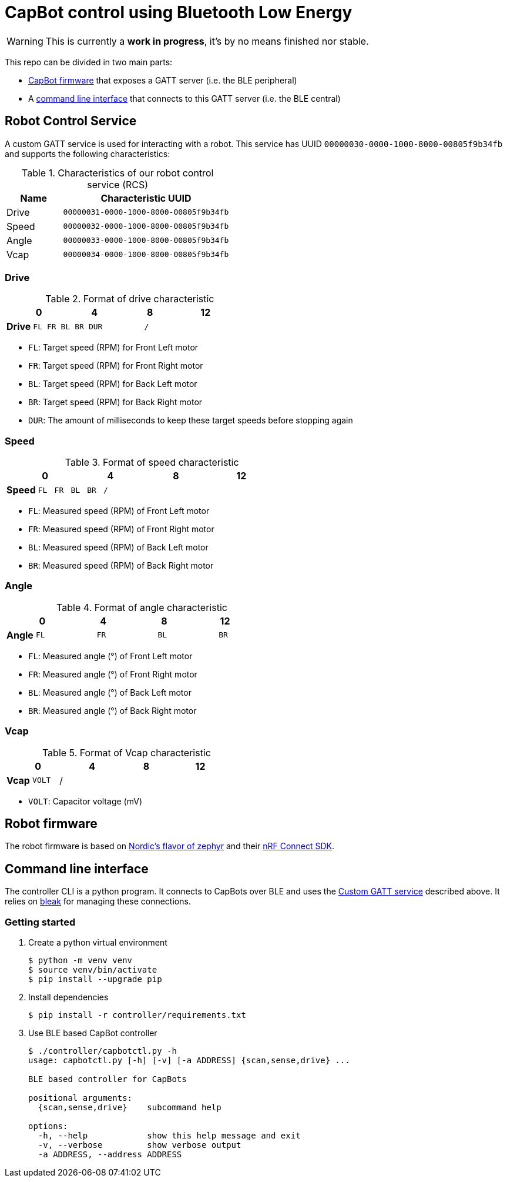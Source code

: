 = CapBot control using Bluetooth Low Energy
:icons: font
:lang: en

WARNING: This is currently a *work in progress*, it's by no means finished nor stable.

:toc: left

This repo can be divided in two main parts:

* link:./robot/[CapBot firmware] that exposes a GATT server (i.e. the BLE peripheral)
* A link:./controller/[command line interface] that connects to this GATT server (i.e. the BLE central)

== Robot Control Service
[[rcs-gatt]]

A custom GATT service is used for interacting with a robot.
This service has UUID `00000030-0000-1000-8000-00805f9b34fb` and supports the following characteristics:

.Characteristics of our robot control service (RCS)
[options=header, cols="1,3a"]
|===
| Name  | Characteristic UUID
| Drive | `00000031-0000-1000-8000-00805f9b34fb`
| Speed | `00000032-0000-1000-8000-00805f9b34fb`
| Angle | `00000033-0000-1000-8000-00805f9b34fb`
| Vcap  | `00000034-0000-1000-8000-00805f9b34fb`
|===

=== Drive

.Format of drive characteristic
[cols="2, 1,1,1,1, 1,1,1,1, 1,1,1,1, 1,1,1,1"]
|===
| | 0 | | | | 4 | | | | 8 | | | | 12 | | |

s| Drive
^m| FL
^m| FR
^m| BL
^m| BR
4+^m| DUR
8+^m| /
|===

* `FL`: Target speed (RPM) for Front Left motor
* `FR`: Target speed (RPM) for Front Right motor
* `BL`: Target speed (RPM) for Back Left motor
* `BR`: Target speed (RPM) for Back Right motor
* `DUR`: The amount of milliseconds to keep these target speeds before stopping again

=== Speed

.Format of speed characteristic
[cols="2, 1,1,1,1, 1,1,1,1, 1,1,1,1, 1,1,1,1"]
|===
| | 0 | | | | 4 | | | | 8 | | | | 12 | | |

s| Speed
^m| FL
^m| FR
^m| BL
^m| BR
12+^m| /
|===

* `FL`: Measured speed (RPM) of Front Left motor
* `FR`: Measured speed (RPM) of Front Right motor
* `BL`: Measured speed (RPM) of Back Left motor
* `BR`: Measured speed (RPM) of Back Right motor

=== Angle

.Format of angle characteristic
[cols="2, 1,1,1,1, 1,1,1,1, 1,1,1,1, 1,1,1,1"]
|===
| | 0 | | | | 4 | | | | 8 | | | | 12 | | |

s| Angle
4+^m| FL
4+^m| FR
4+^m| BL
4+^m| BR
|===

* `FL`: Measured angle (°) of Front Left motor
* `FR`: Measured angle (°) of Front Right motor
* `BL`: Measured angle (°) of Back Left motor
* `BR`: Measured angle (°) of Back Right motor

=== Vcap

.Format of Vcap characteristic
[cols="2, 1,1,1,1, 1,1,1,1, 1,1,1,1, 1,1,1,1"]
|===
| | 0 | | | | 4 | | | | 8 | | | | 12 | | |

s| Vcap
2+^m| VOLT
14+^|/
|===

* `VOLT`: Capacitor voltage (mV)

== Robot firmware

The robot firmware is based on link:https://github.com/nrfconnect/sdk-zephyr[Nordic's flavor of zephyr] and their link:https://docs.nordicsemi.com/bundle/ncs-latest[nRF Connect SDK].

== Command line interface

The controller CLI is a python program.
It connects to CapBots over BLE and uses the <<rcs-gatt, Custom GATT service>> described above.
It relies on link:https://bleak.readthedocs.io/en/latest/[bleak] for managing these connections.

=== Getting started

1. Create a python virtual environment
+
[source, console]
----
$ python -m venv venv
$ source venv/bin/activate
$ pip install --upgrade pip
----

2. Install dependencies
+
[source, console]
----
$ pip install -r controller/requirements.txt
----

3. Use BLE based CapBot controller
+
[source, console]
----
$ ./controller/capbotctl.py -h
usage: capbotctl.py [-h] [-v] [-a ADDRESS] {scan,sense,drive} ...

BLE based controller for CapBots

positional arguments:
  {scan,sense,drive}    subcommand help

options:
  -h, --help            show this help message and exit
  -v, --verbose         show verbose output
  -a ADDRESS, --address ADDRESS
----

